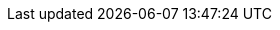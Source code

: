 :ohg-config: CV32A65X
:XLEN: 32
:RVA: false
:RVC: true
:RVS: false
:RVU: false
:RVH: false
:SV: SV0
:RVZicfilp: false
:RVZicfiss: false
:RVZsmstateen: false
:RVZsmcsrind-RVZsscsrind: false
:RVZsmepmp: false
:RVZsmcntrpmf: false
:RVZsmrnmi: false
:RVZsmcdeleg: false
:RVZsstc: false
:RVZsscofpmf: false
:RVZsmmpm: false
:DCacheEn: false
:MTvalEn: false
:MTvecDirectEn: true
:note: false
